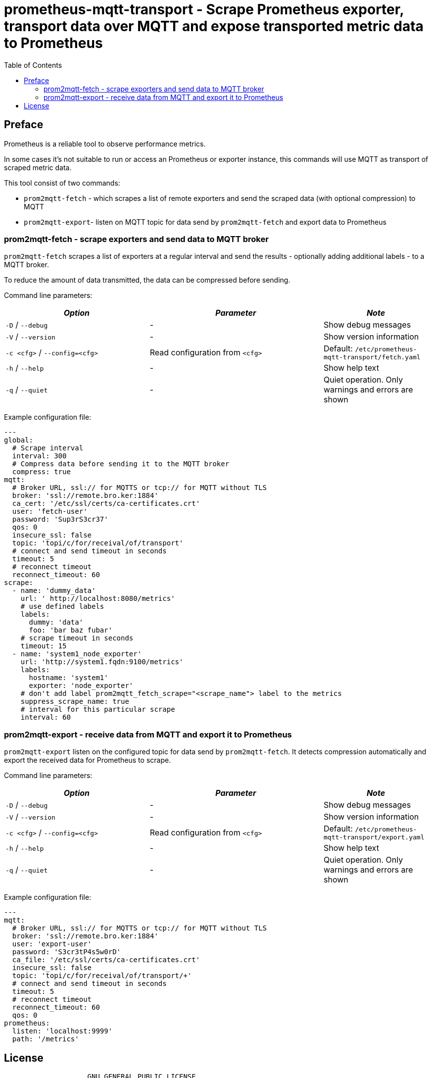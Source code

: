 = prometheus-mqtt-transport - Scrape Prometheus exporter,  transport data over MQTT and expose transported metric data to Prometheus
:source-highlighter: rouge
:rouge-style: gruvbox
:stylesheet: asciidoc.css
:toc: left

== Preface
Prometheus is a reliable tool to observe performance metrics.

In some cases it's not suitable to run or access an Prometheus or exporter instance, this
commands will use MQTT as transport of scraped metric data.

This tool consist of two commands:

* `prom2mqtt-fetch` - which scrapes a list of remote exporters and send the scraped data (with optional compression) to MQTT
* `prom2mqtt-export`- listen on MQTT topic for data send by `prom2mqtt-fetch` and export data to Prometheus

=== prom2mqtt-fetch - scrape exporters and send data to MQTT broker
`prom2mqtt-fetch` scrapes a list of exporters at a regular interval and send the results - optionally adding additional labels - to
a MQTT broker.

To reduce the amount of data transmitted, the data can be compressed before sending.

Command line parameters:

[width="100%",cols="<34%,<41%,<25%",options="header",]
|===
|_Option_ |_Parameter_ |_Note_
|`-D` / `--debug` |- |Show debug messages
|`-V` / `--version` |- |Show version information
|`-c <cfg>` / `--config=<cfg>` |Read configuration from `<cfg>` |Default: `/etc/prometheus-mqtt-transport/fetch.yaml`
|`-h` / `--help` |- |Show help text
|`-q` / `--quiet` |- |Quiet operation. Only warnings and errors are shown
|===

Example configuration file:

[source,yaml]
----
---
global:
  # Scrape interval
  interval: 300
  # Compress data before sending it to the MQTT broker
  compress: true
mqtt:
  # Broker URL, ssl:// for MQTTS or tcp:// for MQTT without TLS
  broker: 'ssl://remote.bro.ker:1884'
  ca_cert: '/etc/ssl/certs/ca-certificates.crt'
  user: 'fetch-user'
  password: 'Sup3rS3cr37'
  qos: 0
  insecure_ssl: false
  topic: 'topi/c/for/receival/of/transport'
  # connect and send timeout in seconds
  timeout: 5
  # reconnect timeout
  reconnect_timeout: 60
scrape:
  - name: 'dummy_data'
    url: ' http://localhost:8080/metrics'
    # use defined labels
    labels:
      dummy: 'data'
      foo: 'bar baz fubar'
    # scrape timeout in seconds
    timeout: 15
  - name: 'system1_node_exporter'
    url: 'http://system1.fqdn:9100/metrics'
    labels:
      hostname: 'system1'
      exporter: 'node_exporter'
    # don't add label prom2mqtt_fetch_scrape="<scrape_name"> label to the metrics
    suppress_scrape_name: true
    # interval for this particular scrape
    interval: 60
----

=== prom2mqtt-export - receive data from MQTT and export it to Prometheus
`prom2mqtt-export` listen on the configured topic for data send by `prom2mqtt-fetch`.
It detects compression automatically and export the received data for Prometheus to scrape.

Command line parameters:

[width="100%",cols="<34%,<41%,<25%",options="header",]
|===
|_Option_ |_Parameter_ |_Note_
|`-D` / `--debug` |- |Show debug messages
|`-V` / `--version` |- |Show version information
|`-c <cfg>` / `--config=<cfg>` |Read configuration from `<cfg>` |Default: `/etc/prometheus-mqtt-transport/export.yaml`
|`-h` / `--help` |- |Show help text
|`-q` / `--quiet` |- |Quiet operation. Only warnings and errors are shown
|===

Example configuration file:

[source,yaml]
----
---
mqtt:
  # Broker URL, ssl:// for MQTTS or tcp:// for MQTT without TLS
  broker: 'ssl://remote.bro.ker:1884'
  user: 'export-user'
  password: 'S3cr3tP4s5w0rD'
  ca_file: '/etc/ssl/certs/ca-certificates.crt'
  insecure_ssl: false
  topic: 'topi/c/for/receival/of/transport/+'
  # connect and send timeout in seconds
  timeout: 5
  # reconnect timeout
  reconnect_timeout: 60
  qos: 0
prometheus:
  listen: 'localhost:9999'
  path: '/metrics'
----

== License

....
                    GNU GENERAL PUBLIC LICENSE
                       Version 3, 29 June 2007

 Copyright (C) 2021 Free Software Foundation, Inc. <http://fsf.org/>
 Everyone is permitted to copy and distribute verbatim copies
 of this license document, but changing it is not allowed.
....

